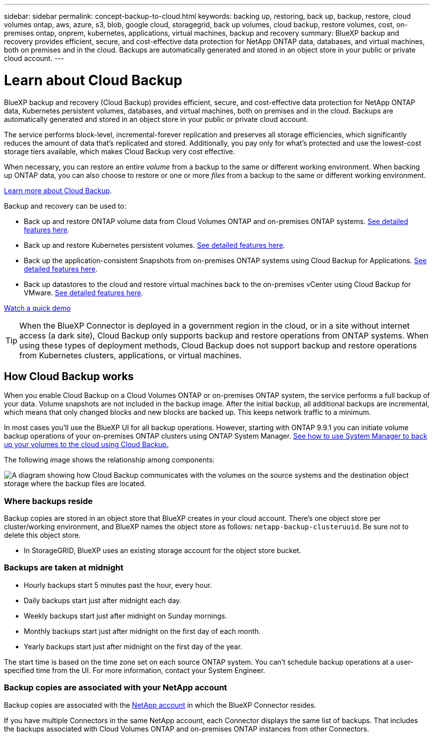 ---
sidebar: sidebar
permalink: concept-backup-to-cloud.html
keywords: backing up, restoring, back up, backup, restore, cloud volumes ontap, aws, azure, s3, blob, google cloud, storagegrid, back up volumes, cloud backup, restore volumes, cost, on-premises ontap, onprem, kubernetes, applications, virtual machines, backup and recovery
summary: BlueXP backup and recovery provides efficient, secure, and cost-effective data protection for NetApp ONTAP data, databases, and virtual machines, both on premises and in the cloud. Backups are automatically generated and stored in an object store in your public or private cloud account.
---

= Learn about Cloud Backup
:hardbreaks:
:nofooter:
:icons: font
:linkattrs:
:imagesdir: ./media/

[.lead]
BlueXP backup and recovery (Cloud Backup) provides efficient, secure, and cost-effective data protection for NetApp ONTAP data, Kubernetes persistent volumes, databases, and virtual machines, both on premises and in the cloud. Backups are automatically generated and stored in an object store in your public or private cloud account.

The service performs block-level, incremental-forever replication and preserves all storage efficiencies, which significantly reduces the amount of data that's replicated and stored. Additionally, you pay only for what's protected and use the lowest-cost storage tiers available, which makes Cloud Backup very cost effective.

When necessary, you can restore an entire _volume_ from a backup to the same or different working environment. When backing up ONTAP data, you can also choose to restore or one or more _files_ from a backup to the same or different working environment.

https://bluexp.netapp.com/cloud-backup[Learn more about Cloud Backup^].

Backup and recovery can be used to:

* Back up and restore ONTAP volume data from Cloud Volumes ONTAP and on-premises ONTAP systems. link:concept-ontap-backup-to-cloud.html[See detailed features here].
* Back up and restore Kubernetes persistent volumes. link:concept-kubernetes-backup-to-cloud.html[See detailed features here].
* Back up the application-consistent Snapshots from on-premises ONTAP systems using Cloud Backup for Applications. link:concept-protect-app-data-to-cloud.html[See detailed features here].
* Back up datastores to the cloud and restore virtual machines back to the on-premises vCenter using Cloud Backup for VMware. link:concept-protect-vm-data.html[See detailed features here].

https://www.youtube.com/watch?v=DF0knrH2a80[Watch a quick demo^]

TIP: When the BlueXP Connector is deployed in a government region in the cloud, or in a site without internet access (a dark site), Cloud Backup only supports backup and restore operations from ONTAP systems. When using these types of deployment methods, Cloud Backup does not support backup and restore operations from Kubernetes clusters, applications, or virtual machines.

== How Cloud Backup works

When you enable Cloud Backup on a Cloud Volumes ONTAP or on-premises ONTAP system, the service performs a full backup of your data. Volume snapshots are not included in the backup image. After the initial backup, all additional backups are incremental, which means that only changed blocks and new blocks are backed up. This keeps network traffic to a minimum.

In most cases you'll use the BlueXP UI for all backup operations. However, starting with ONTAP 9.9.1 you can initiate volume backup operations of your on-premises ONTAP clusters using ONTAP System Manager. https://docs.netapp.com/us-en/ontap/task_cloud_backup_data_using_cbs.html[See how to use System Manager to back up your volumes to the cloud using Cloud Backup.^]

The following image shows the relationship among components:

image:diagram_cloud_backup_general.png[A diagram showing how Cloud Backup communicates with the volumes on the source systems and the destination object storage where the backup files are located.]

=== Where backups reside

Backup copies are stored in an object store that BlueXP creates in your cloud account. There’s one object store per cluster/working environment, and BlueXP names the object store as follows: `netapp-backup-clusteruuid`. Be sure not to delete this object store.

ifdef::aws[]
* In AWS, BlueXP enables the https://docs.aws.amazon.com/AmazonS3/latest/dev/access-control-block-public-access.html[Amazon S3 Block Public Access feature^] on the S3 bucket.
endif::aws[]

ifdef::azure[]
* In Azure, BlueXP uses a new or existing resource group with a storage account for the Blob container. BlueXP https://docs.microsoft.com/en-us/azure/storage/blobs/anonymous-read-access-prevent[blocks public access to your blob data] by default.
endif::azure[]

ifdef::gcp[]
* In GCP, BlueXP uses a new or existing project with a storage account for the Google Cloud Storage bucket.
endif::gcp[]

* In StorageGRID, BlueXP uses an existing storage account for the object store bucket.

=== Backups are taken at midnight

* Hourly backups start 5 minutes past the hour, every hour.

* Daily backups start just after midnight each day.

* Weekly backups start just after midnight on Sunday mornings.

* Monthly backups start just after midnight on the first day of each month.

* Yearly backups start just after midnight on the first day of the year.

The start time is based on the time zone set on each source ONTAP system. You can't schedule backup operations at a user-specified time from the UI. For more information, contact your System Engineer.

=== Backup copies are associated with your NetApp account

Backup copies are associated with the https://docs.netapp.com/us-en/cloud-manager-setup-admin/concept-netapp-accounts.html[NetApp account^] in which the BlueXP Connector resides.

If you have multiple Connectors in the same NetApp account, each Connector displays the same list of backups. That includes the backups associated with Cloud Volumes ONTAP and on-premises ONTAP instances from other Connectors.
